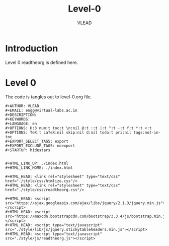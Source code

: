 #+TITLE: Level-0
#+AUTHOR:    VLEAD
#+EMAIL:     engg@virtual-labs.ac.in

* Introduction
  Level 0 readtheorg is defined here.

* Level 0
  The code is tangles out to level-0.org file.


#+BEGIN_SRC make :tangle level-0.org :eval no :noweb yes
#+AUTHOR: VLEAD
#+EMAIL: engg@virtual-labs.ac.in
#+DESCRIPTION: 
#+KEYWORDS: 
#+LANGUAGE: en
#+OPTIONS: H:3 num:t toc:t \n:nil @:t ::t |:t ^:t -:t f:t *:t <:t
#+OPTIONS: TeX:t LaTeX:nil skip:nil d:nil todo:t pri:nil tags:not-in-toc
#+EXPORT_SELECT_TAGS: export
#+EXPORT_EXCLUDE_TAGS: noexport
#+STARTUP: hidestars


#+HTML_LINK_UP: ./index.html
#+HTML_LINK_HOME: ./index.html

#+HTML_HEAD: <link rel="stylesheet" type="text/css" href="./style/css/htmlize.css"/>
#+HTML_HEAD: <link rel="stylesheet" type="text/css" href="./style/css/readtheorg.css"/>

#+HTML_HEAD: <script src="https://ajax.googleapis.com/ajax/libs/jquery/2.1.3/jquery.min.js"></script>
#+HTML_HEAD: <script src="https://maxcdn.bootstrapcdn.com/bootstrap/3.3.4/js/bootstrap.min.js"></script>
#+HTML_HEAD: <script type="text/javascript" src="./style/lib/js/jquery.stickytableheaders.min.js"></script>
#+HTML_HEAD: <script type="text/javascript" src="./style/js/readtheorg.js"></script>


#+END_SRC

